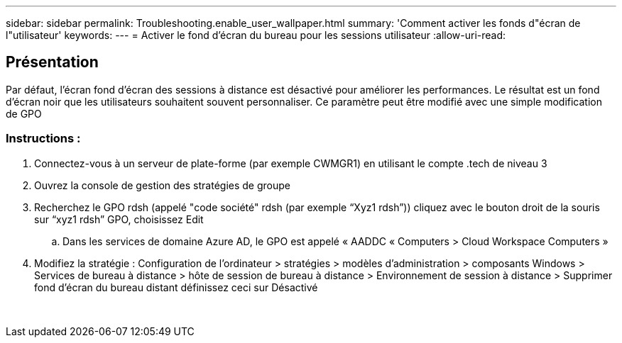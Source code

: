 ---
sidebar: sidebar 
permalink: Troubleshooting.enable_user_wallpaper.html 
summary: 'Comment activer les fonds d"écran de l"utilisateur' 
keywords:  
---
= Activer le fond d'écran du bureau pour les sessions utilisateur
:allow-uri-read: 




== Présentation

Par défaut, l'écran fond d'écran des sessions à distance est désactivé pour améliorer les performances. Le résultat est un fond d'écran noir que les utilisateurs souhaitent souvent personnaliser. Ce paramètre peut être modifié avec une simple modification de GPO



=== Instructions :

. Connectez-vous à un serveur de plate-forme (par exemple CWMGR1) en utilisant le compte .tech de niveau 3
. Ouvrez la console de gestion des stratégies de groupe
. Recherchez le GPO rdsh (appelé "code société" rdsh (par exemple “Xyz1 rdsh”)) cliquez avec le bouton droit de la souris sur “xyz1 rdsh” GPO, choisissez Edit
+
.. Dans les services de domaine Azure AD, le GPO est appelé « AADDC « Computers > Cloud Workspace Computers »


. Modifiez la stratégie : Configuration de l'ordinateur > stratégies > modèles d'administration > composants Windows > Services de bureau à distance > hôte de session de bureau à distance > Environnement de session à distance > Supprimer fond d'écran du bureau distant définissez ceci sur Désactivé


image:wallpaper1.png[""]
image:wallpaper2.png[""]
image:wallpaper3.png[""]
